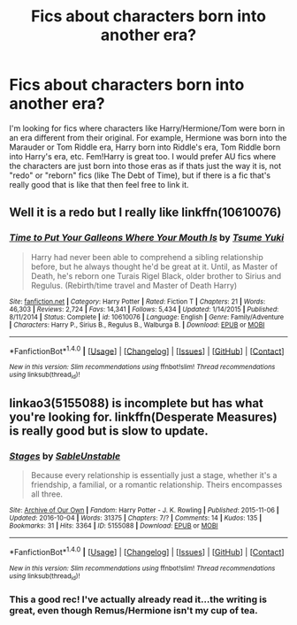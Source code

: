 #+TITLE: Fics about characters born into another era?

* Fics about characters born into another era?
:PROPERTIES:
:Author: slugcharmer
:Score: 2
:DateUnix: 1516420911.0
:DateShort: 2018-Jan-20
:END:
I'm looking for fics where characters like Harry/Hermione/Tom were born in an era different from their original. For example, Hermione was born into the Marauder or Tom Riddle era, Harry born into Riddle's era, Tom Riddle born into Harry's era, etc. Fem!Harry is great too. I would prefer AU fics where the characters are just born into those eras as if thats just the way it is, not "redo" or "reborn" fics (like The Debt of Time), but if there is a fic that's really good that is like that then feel free to link it.


** Well it is a redo but I really like linkffn(10610076)
:PROPERTIES:
:Author: Dani281099
:Score: 2
:DateUnix: 1516440620.0
:DateShort: 2018-Jan-20
:END:

*** [[http://www.fanfiction.net/s/10610076/1/][*/Time to Put Your Galleons Where Your Mouth Is/*]] by [[https://www.fanfiction.net/u/2221413/Tsume-Yuki][/Tsume Yuki/]]

#+begin_quote
  Harry had never been able to comprehend a sibling relationship before, but he always thought he'd be great at it. Until, as Master of Death, he's reborn one Turais Rigel Black, older brother to Sirius and Regulus. (Rebirth/time travel and Master of Death Harry)
#+end_quote

^{/Site/: [[http://www.fanfiction.net/][fanfiction.net]] *|* /Category/: Harry Potter *|* /Rated/: Fiction T *|* /Chapters/: 21 *|* /Words/: 46,303 *|* /Reviews/: 2,724 *|* /Favs/: 14,341 *|* /Follows/: 5,434 *|* /Updated/: 1/14/2015 *|* /Published/: 8/11/2014 *|* /Status/: Complete *|* /id/: 10610076 *|* /Language/: English *|* /Genre/: Family/Adventure *|* /Characters/: Harry P., Sirius B., Regulus B., Walburga B. *|* /Download/: [[http://www.ff2ebook.com/old/ffn-bot/index.php?id=10610076&source=ff&filetype=epub][EPUB]] or [[http://www.ff2ebook.com/old/ffn-bot/index.php?id=10610076&source=ff&filetype=mobi][MOBI]]}

--------------

*FanfictionBot*^{1.4.0} *|* [[[https://github.com/tusing/reddit-ffn-bot/wiki/Usage][Usage]]] | [[[https://github.com/tusing/reddit-ffn-bot/wiki/Changelog][Changelog]]] | [[[https://github.com/tusing/reddit-ffn-bot/issues/][Issues]]] | [[[https://github.com/tusing/reddit-ffn-bot/][GitHub]]] | [[[https://www.reddit.com/message/compose?to=tusing][Contact]]]

^{/New in this version: Slim recommendations using/ ffnbot!slim! /Thread recommendations using/ linksub(thread_id)!}
:PROPERTIES:
:Author: FanfictionBot
:Score: 1
:DateUnix: 1516440629.0
:DateShort: 2018-Jan-20
:END:


** linkao3(5155088) is incomplete but has what you're looking for. linkffn(Desperate Measures) is really good but is slow to update.
:PROPERTIES:
:Author: Meiyouxiangjiao
:Score: 1
:DateUnix: 1517282004.0
:DateShort: 2018-Jan-30
:END:

*** [[http://archiveofourown.org/works/5155088][*/Stages/*]] by [[http://www.archiveofourown.org/users/SableUnstable/pseuds/SableUnstable][/SableUnstable/]]

#+begin_quote
  Because every relationship is essentially just a stage, whether it's a friendship, a familial, or a romantic relationship. Theirs encompasses all three.
#+end_quote

^{/Site/: [[http://www.archiveofourown.org/][Archive of Our Own]] *|* /Fandom/: Harry Potter - J. K. Rowling *|* /Published/: 2015-11-06 *|* /Updated/: 2016-10-04 *|* /Words/: 31375 *|* /Chapters/: 7/? *|* /Comments/: 14 *|* /Kudos/: 135 *|* /Bookmarks/: 31 *|* /Hits/: 3364 *|* /ID/: 5155088 *|* /Download/: [[http://archiveofourown.org/downloads/Sa/SableUnstable/5155088/Stages.epub?updated_at=1478223607][EPUB]] or [[http://archiveofourown.org/downloads/Sa/SableUnstable/5155088/Stages.mobi?updated_at=1478223607][MOBI]]}

--------------

*FanfictionBot*^{1.4.0} *|* [[[https://github.com/tusing/reddit-ffn-bot/wiki/Usage][Usage]]] | [[[https://github.com/tusing/reddit-ffn-bot/wiki/Changelog][Changelog]]] | [[[https://github.com/tusing/reddit-ffn-bot/issues/][Issues]]] | [[[https://github.com/tusing/reddit-ffn-bot/][GitHub]]] | [[[https://www.reddit.com/message/compose?to=tusing][Contact]]]

^{/New in this version: Slim recommendations using/ ffnbot!slim! /Thread recommendations using/ linksub(thread_id)!}
:PROPERTIES:
:Author: FanfictionBot
:Score: 1
:DateUnix: 1517282037.0
:DateShort: 2018-Jan-30
:END:


*** This a good rec! I've actually already read it...the writing is great, even though Remus/Hermione isn't my cup of tea.
:PROPERTIES:
:Author: slugcharmer
:Score: 1
:DateUnix: 1517289640.0
:DateShort: 2018-Jan-30
:END:
